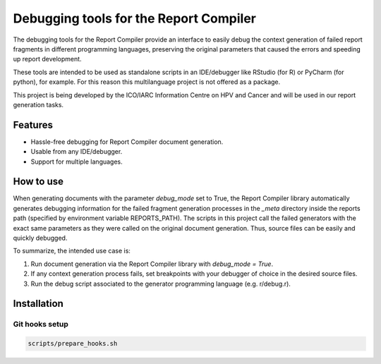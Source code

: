 Debugging tools for the Report Compiler
###################################

The debugging tools for the Report Compiler provide an interface to easily debug the context generation of failed report fragments
in different programming languages, preserving the original parameters that caused the errors and speeding up report development.

These tools are intended to be used as standalone scripts in an IDE/debugger like RStudio (for R)
or PyCharm (for python), for example. For this reason this multilanguage project is not offered as a package.

This project is being developed by the ICO/IARC Information Centre on HPV and Cancer 
and will be used in our report generation tasks.

.. image:: HPV_infocentre.png
   :height: 50px
   :align: center
   :target: http://www.hpvcentre.net

Features
============

* Hassle-free debugging for Report Compiler document generation.
* Usable from any IDE/debugger.
* Support for multiple languages.

How to use
==========

When generating documents with the parameter *debug_mode* set to True, the Report Compiler library 
automatically generates debugging information for the failed fragment generation processes in the 
*_meta* directory inside the reports path (specified by environment variable REPORTS_PATH). The 
scripts in this project call the failed generators with the exact same parameters as they were
called on the original document generation. Thus, source files can be easily and quickly debugged.

To summarize, the intended use case is:

1. Run document generation via the Report Compiler library with *debug_mode = True*.
2. If any context generation process fails, set breakpoints with your debugger of choice in the 
   desired source files.
3. Run the debug script associated to the generator programming language (e.g. r/debug.r).

Installation
============

Git hooks setup
---------------

.. code:: bash

 scripts/prepare_hooks.sh
